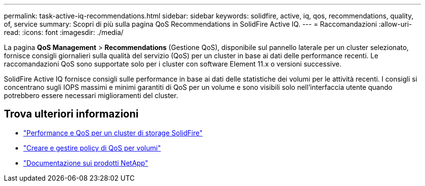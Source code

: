 ---
permalink: task-active-iq-recommendations.html 
sidebar: sidebar 
keywords: solidfire, active, iq, qos, recommendations, quality, of, service 
summary: Scopri di più sulla pagina QoS Recommendations in SolidFire Active IQ. 
---
= Raccomandazioni
:allow-uri-read: 
:icons: font
:imagesdir: ./media/


[role="lead"]
La pagina *QoS Management* > *Recommendations* (Gestione QoS), disponibile sul pannello laterale per un cluster selezionato, fornisce consigli giornalieri sulla qualità del servizio (QoS) per un cluster in base ai dati delle performance recenti. Le raccomandazioni QoS sono supportate solo per i cluster con software Element 11.x o versioni successive.

SolidFire Active IQ fornisce consigli sulle performance in base ai dati delle statistiche dei volumi per le attività recenti. I consigli si concentrano sugli IOPS massimi e minimi garantiti di QoS per un volume e sono visibili solo nell'interfaccia utente quando potrebbero essere necessari miglioramenti del cluster.



== Trova ulteriori informazioni

* https://docs.netapp.com/us-en/element-software/concepts/concept_data_manage_volumes_solidfire_quality_of_service.html["Performance e QoS per un cluster di storage SolidFire"^]
* https://docs.netapp.com/us-en/element-software/hccstorage/task-hcc-qos-policies.html["Creare e gestire policy di QoS per volumi"^]
* https://www.netapp.com/support-and-training/documentation/["Documentazione sui prodotti NetApp"^]

